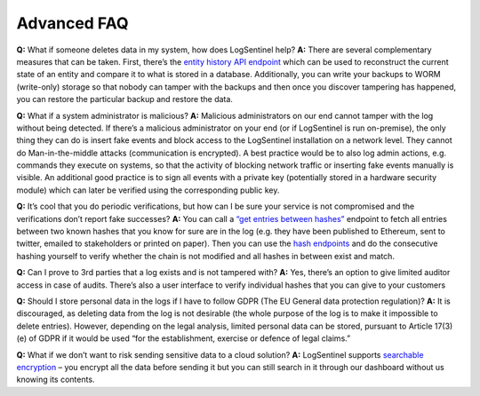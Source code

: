 Advanced FAQ
============
**Q:**  What if someone deletes data in my system, how does LogSentinel help? **A:**  There are several complementary measures that can be taken. First, there’s the `entity history API endpoint <https://app.logsentinel.com/api#!/audit-log-controller/getEntityHistoryUsingGET>`_ which can be used to reconstruct the current state of an entity and compare it to what is stored in a database. Additionally, you can write your backups to WORM (write-only) storage so that nobody can tamper with the backups and then once you discover tampering has happened, you can restore the particular backup and restore the data.

**Q:**  What if a system administrator is malicious? **A:**  Malicious administrators on our end cannot tamper with the log without being detected. If there’s a malicious administrator on your end (or if LogSentinel is run on-premise), the only thing they can do is insert fake events and block access to the LogSentinel installation on a network level. They cannot do Man-in-the-middle attacks (communication is encrypted). A best practice would be to also log admin actions, e.g. commands they execute on systems, so that the activity of blocking network traffic or inserting fake events manually is visible. An additional good practice is to sign all events with a private key (potentially stored in a hardware security module) which can later be verified using the corresponding public key.

**Q:**  It’s cool that you do periodic verifications, but how can I be sure your service is not compromised and the verifications don’t report fake successes? **A:**  You can call a `“get entries between hashes” <https://app.logsentinel.com/api#!/verification-controller/getEntriesBetweenHashesUsingGET>`_ endpoint to fetch all entries between two known hashes that you know for sure are in the log (e.g. they have been published to Ethereum, sent to twitter, emailed to stakeholders or printed on paper). Then you can use the `hash endpoints <https://app.logsentinel.com/api#/hash-controller>`_ and do the consecutive hashing yourself to verify whether the chain is not modified and all hashes in between exist and match.



**Q:**  Can I prove to 3rd parties that a log exists and is not tampered with? **A:**  Yes, there’s an option to give limited auditor access in case of audits. There’s also a user interface to verify individual hashes that you can give to your customers

**Q:**  Should I store personal data in the logs if I have to follow GDPR (The EU General data protection regulation)? **A:**  It is discouraged, as deleting data from the log is not desirable (the whole purpose of the log is to make it impossible to delete entries). However, depending on the legal analysis, limited personal data can be stored, pursuant to Article 17(3)(e) of GDPR if it would be used “for the establishment, exercise or defence of legal claims.”

**Q:**  What if we don’t want to risk sending sensitive data to a cloud solution? **A:**  LogSentinel supports `searchable encryption </documentation#searchable-encryption>`_ – you encrypt all the data before sending it but you can still search in it through our dashboard without us knowing its contents.
